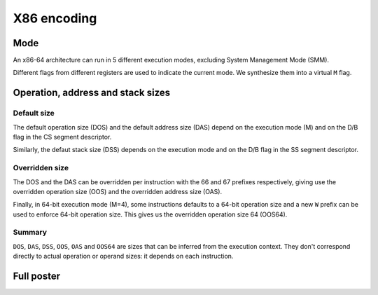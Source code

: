 X86 encoding
============

Mode
----

An x86-64 architecture can run in 5 different execution modes, excluding System
Management Mode (SMM).

Different flags from different registers are used to indicate the current mode.
We synthesize them into a virtual ``M`` flag.

.. image:: /_static/images/system/x86/mode.svg
   :class: img_center

Operation, address and stack sizes
----------------------------------

Default size
~~~~~~~~~~~~

The default operation size (DOS) and the default address size (DAS) depend on the
execution mode (M) and on the D/B flag in the CS segment descriptor.

.. image:: /_static/images/system/x86/default_size.svg
   :class: img_center

Similarly, the defaut stack size (DSS) depends on the execution mode and on the
D/B flag in the SS segment descriptor.

.. image:: /_static/images/system/x86/default_stack_size.svg
   :class: img_center

Overridden size
~~~~~~~~~~~~~~~

The DOS and the DAS can be overridden per instruction with the 66 and 67 prefixes
respectively, giving use the overridden operation size (OOS) and the overridden
address size (OAS).

.. image:: /_static/images/system/x86/overridden_size.svg
   :class: img_center

Finally, in 64-bit execution mode (M=4), some instructions defaults to a 64-bit
operation size and a new ``W`` prefix can be used to enforce 64-bit operation size.
This gives us the overridden operation size 64 (OOS64).

.. image:: /_static/images/system/x86/effective_size.svg
   :class: img_center

Summary
~~~~~~~

``DOS``, ``DAS``, ``DSS``, ``OOS``, ``OAS`` and ``OOS64`` are sizes that can be
inferred from the execution context. They don't correspond directly to actual
operation or operand sizes: it depends on each instruction.

Full poster
-----------

.. image:: /_static/images/system/x86/encoding.svg
   :class: img_center
